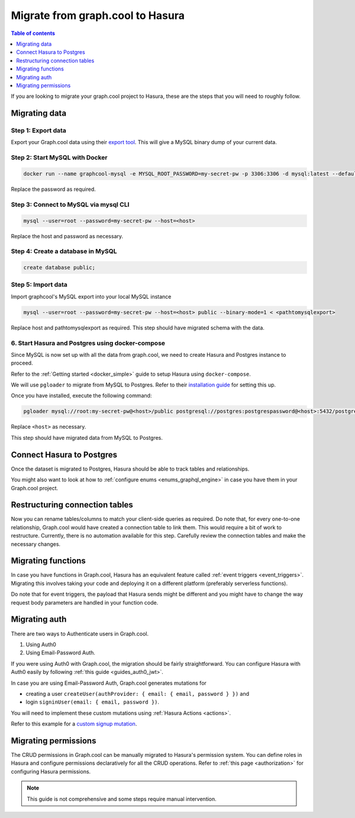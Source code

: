 .. meta::
   :description: Instructions to migrate your graph.cool project to Hasura
   :keywords: hasura, docs, guide, GraphQL subscriptions, apollo, apollo-client

.. _graphcool_migration:

Migrate from graph.cool to Hasura
=================================

.. contents:: Table of contents
  :backlinks: none
  :depth: 1
  :local:

If you are looking to migrate your graph.cool project to Hasura, these are the steps that you will need to roughly follow.

Migrating data
--------------

Step 1: Export data
^^^^^^^^^^^^^^^^^^^

Export your Graph.cool data using their `export tool <https://export.graph.cool>`__. This will give a MySQL binary dump of your current data.

.. thumbnail:: ../../../../img/graphql/manual/guides/graphcool-export.png
   :alt: Graph.cool Export

Step 2: Start MySQL with Docker
^^^^^^^^^^^^^^^^^^^^^^^^^^^^^^^

.. code-block:: bash

   docker run --name graphcool-mysql -e MYSQL_ROOT_PASSWORD=my-secret-pw -p 3306:3306 -d mysql:latest --default-authentication-plugin=mysql_native_password

Replace the password as required.

Step 3: Connect to MySQL via mysql CLI
^^^^^^^^^^^^^^^^^^^^^^^^^^^^^^^^^^^^^^

.. code-block:: bash

   mysql --user=root --password=my-secret-pw --host=<host>

Replace the host and password as necessary.

Step 4: Create a database in MySQL
^^^^^^^^^^^^^^^^^^^^^^^^^^^^^^^^^^

.. code-block:: bash

   create database public;

Step 5: Import data
^^^^^^^^^^^^^^^^^^^

Import graphcool's MySQL export into your local MySQL instance

.. code-block:: bash

   mysql --user=root --password=my-secret-pw --host=<host> public --binary-mode=1 < <pathtomysqlexport>

Replace host and pathtomysqlexport as required. This step should have migrated schema with the data.

6. Start Hasura and Postgres using docker-compose
^^^^^^^^^^^^^^^^^^^^^^^^^^^^^^^^^^^^^^^^^^^^^^^^^

Since MySQL is now set up with all the data from graph.cool, we need to create Hasura and Postgres instance to proceed.

Refer to the :ref:`Getting started <docker_simple>` guide to setup Hasura using ``docker-compose``.

We will use ``pgloader`` to migrate from MySQL to Postgres. Refer to their `installation guide <https://github.com/dimitri/pgloader>`__ for setting this up.

Once you have installed, execute the following command:

.. code-block:: bash

   pgloader mysql://root:my-secret-pw@<host>/public postgresql://postgres:postgrespassword@<host>:5432/postgres

Replace ``<host>`` as necessary.

This step should have migrated data from MySQL to Postgres.

Connect Hasura to Postgres
--------------------------

Once the dataset is migrated to Postgres, Hasura should be able to track tables and relationships. 

You might also want to look at how to :ref:`configure enums <enums_graphql_engine>` in case you have them in your Graph.cool project. 

Restructuring connection tables
-------------------------------

Now you can rename tables/columns to match your client-side queries as required. 
Do note that, for every one-to-one relationship, Graph.cool would have created a connection table to link them. This would require a bit of work to restructure. 
Currently, there is no automation available for this step. Carefully review the connection tables and make the necessary changes.

Migrating functions
-------------------

In case you have functions in Graph.cool, Hasura has an equivalent feature called :ref:`event triggers <event_triggers>`. Migrating this involves taking your code and deploying it on a different platform (preferably serverless functions).

Do note that for event triggers, the payload that Hasura sends might be different and you might have to change the way request body parameters are handled in your function code.


Migrating auth
--------------

There are two ways to Authenticate users in Graph.cool.

1. Using Auth0
2. Using Email-Password Auth.

If you were using Auth0 with Graph.cool, the migration should be fairly straightforward. You can configure Hasura with Auth0 easily by following :ref:`this guide <guides_auth0_jwt>`.

In case you are using Email-Password Auth, Graph.cool generates mutations for 

- creating a user ``createUser(authProvider: { email: { email, password } })`` and 
- login ``signinUser(email: { email, password })``. 

You will need to implement these custom mutations using :ref:`Hasura Actions <actions>`. 

Refer to this example for a `custom signup mutation <https://github.com/hasura/hasura-actions-examples/tree/master/auth>`__.

Migrating permissions
---------------------

The CRUD permissions in Graph.cool can be manually migrated to Hasura's permission system. You can define roles in Hasura and configure permissions declaratively for all the CRUD operations. 
Refer to :ref:`this page <authorization>` for configuring Hasura permissions.

.. note::

   This guide is not comprehensive and some steps require manual intervention.

